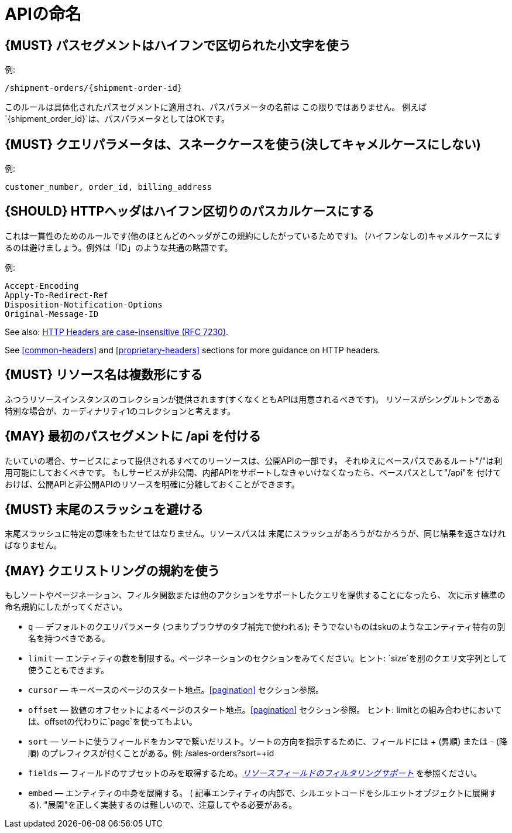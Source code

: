 [[api-naming]]
= APIの命名

[#129]
== {MUST} パスセグメントはハイフンで区切られた小文字を使う

例:

[source,http]
----
/shipment-orders/{shipment-order-id}
----

このルールは具体化されたパスセグメントに適用され、パスパラメータの名前は
この限りではありません。
例えば`{shipment_order_id}`は、パスパラメータとしてはOKです。

[#130]
== {MUST} クエリパラメータは、スネークケースを使う(決してキャメルケースにしない)

例:

[source]
----
customer_number, order_id, billing_address
----

[#132]
== {SHOULD} HTTPヘッダはハイフン区切りのパスカルケースにする

これは一貫性のためのルールです(他のほとんどのヘッダがこの規約にしたがっているためです)。
(ハイフンなしの)キャメルケースにするのは避けましょう。例外は「ID」のような共通の略語です。

例:

[source,http]
----
Accept-Encoding
Apply-To-Redirect-Ref
Disposition-Notification-Options
Original-Message-ID
----

See also: http://tools.ietf.org/html/rfc7230#page-22[HTTP Headers are
case-insensitive (RFC 7230)].

See <<common-headers>> and <<proprietary-headers>> sections for more guidance
on HTTP headers.

[#134]
== {MUST} リソース名は複数形にする

ふつうリソースインスタンスのコレクションが提供されます(すくなくともAPIは用意されるべきです)。
リソースがシングルトンである特別な場合が、カーディナリティ1のコレクションと考えます。

[#135]
== {MAY} 最初のパスセグメントに /api を付ける

たいていの場合、サービスによって提供されるすべてのリーソースは、公開APIの一部です。
それゆえにベースパスであるルート"/"は利用可能にしておくべきです。
もしサービスが非公開、内部APIをサポートしなきゃいけなくなったら、ベースパスとして"/api"を
付けておけば、公開APIと非公開APIのリソースを明確に分離しておくことができます。

[#136]
== {MUST} 末尾のスラッシュを避ける

末尾スラッシュに特定の意味をもたせてはなりません。リソースパスは
末尾にスラッシュがあろうがなかろうが、同じ結果を返さなければなりません。

[#137]
== {MAY} クエリストリングの規約を使う

もしソートやページネーション、フィルタ関数または他のアクションをサポートしたクエリを提供することになったら、
次に示す標準の命名規約にしたがってください。

* `q` — デフォルトのクエリパラメータ (つまりブラウザのタブ補完で使われる); そうでないものはskuのようなエンティティ特有の別名を持つべきである。
* `limit` — エンティティの数を制限する。ページネーションのセクションをみてください。ヒント: `size`を別のクエリ文字列として使うこともできます。
* `cursor` — キーベースのページのスタート地点。<<pagination>> セクション参照。
* `offset` — 数値のオフセットによるページのスタート地点。<<pagination>> セクション参照。
ヒント: limitとの組み合わせにおいては、offsetの代わりに`page`を使ってもよい。
* `sort` — ソートに使うフィールドをカンマで繋いだリスト。ソートの方向を指示するために、フィールドには + (昇順) または - (降順) のプレフィクスが付くことがある。例: /sales-orders?sort=+id
* `fields` — フィールドのサブセットのみを取得するため。<<157,_リソースフィールドのフィルタリングサポート_>> を参照ください。
* `embed` — エンティティの中身を展開する。 ( 記事エンティティの内部で、シルエットコードをシルエットオブジェクトに展開する). "展開"を正しく実装するのは難しいので、注意してやる必要がある。
